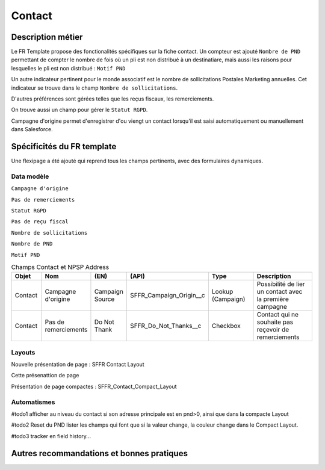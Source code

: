 Contact
=================

Description métier 
-------------------------
Le FR Template propose des fonctionalités spécifiques sur la fiche contact. Un compteur est ajouté ``Nombre de PND`` permettant de compter le nombre
de fois où un pli est non distribué à un destinatiare, mais aussi les raisons pour lesquelles le pli est non distribué : ``Motif PND``

Un autre indicateur pertinent pour le monde associatif est le nombre de sollicitations Postales Marketing annuelles. Cet indicateur se trouve dans le champ ``Nombre de sollicitations``. 

D'autres préférences sont gérées telles que les reçus fiscaux, les remerciements.

On trouve aussi un champ pour gérer le ``Statut RGPD``.

Campagne d'origine permet d'enregistrer d'ou viengt un contact lorsqu'il est saisi automatiquement
ou manuellement dans Salesforce.

Spécificités du FR template
-----------------------------
Une flexipage a été ajouté qui reprend tous les champs pertinents, avec des formulaires dynamiques. 

Data modèle
~~~~~~~~~~~~~~~~~~
``Campagne d'origine``

``Pas de remerciements``

``Statut RGPD``

``Pas de reçu fiscal``

``Nombre de sollicitations``

``Nombre de PND``

``Motif PND``

.. list-table:: Champs Contact et NPSP Address
    :widths:  10 10 10 10 20 30
    :header-rows: 1 

    * - Objet
      - Nom
      - (EN)
      - (API)
      - Type
      - Description
    * - Contact
      - Campagne d'origine
      - Campaign Source
      - SFFR_Campaign_Origin__c
      - Lookup (Campaign)
      - Possibilité de lier un contact avec la première campagne
    * - Contact
      - Pas de remerciements
      - Do Not Thank
      - SFFR_Do_Not_Thanks__c
      - Checkbox
      - Contact qui ne souhaite pas reçevoir de remerciements


Layouts
~~~~~~~~~~~~~~~~~~
Nouvelle présentation de page : SFFR Contact Layout

Cette présenattion de page 

Présentation de page compactes : SFFR_Contact_Compact_Layout

Automatismes
~~~~~~~~~~~~~~~~~~
#todo1 afficher au niveau du contact si son adresse principale est en pnd>0, ainsi que dans
la compacte Layout

#todo2 Reset du PND lister les champs qui font que si la valeur change, la couleur change
dans le Compact Layout.

#todo3 tracker en field history...

Autres recommandations et bonnes pratiques
-------------------------------------------------

